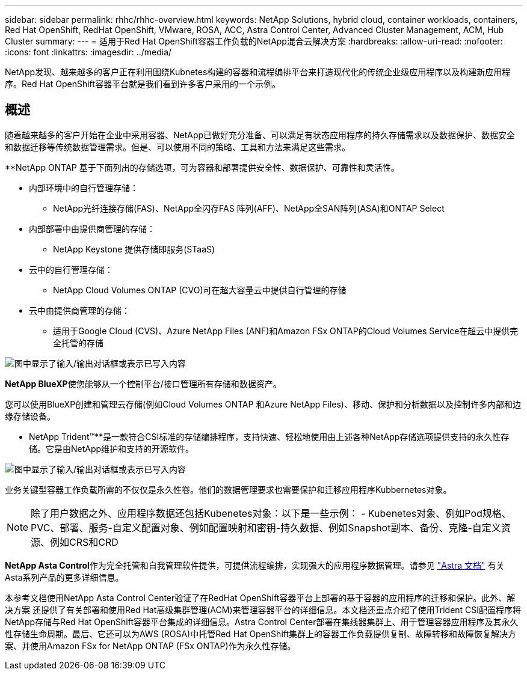 ---
sidebar: sidebar 
permalink: rhhc/rhhc-overview.html 
keywords: NetApp Solutions, hybrid cloud, container workloads, containers, Red Hat OpenShift, RedHat OpenShift, VMware, ROSA, ACC, Astra Control Center, Advanced Cluster Management, ACM, Hub Cluster 
summary:  
---
= 适用于Red Hat OpenShift容器工作负载的NetApp混合云解决方案
:hardbreaks:
:allow-uri-read: 
:nofooter: 
:icons: font
:linkattrs: 
:imagesdir: ../media/


[role="lead"]
NetApp发现、越来越多的客户正在利用围绕Kubnetes构建的容器和流程编排平台来打造现代化的传统企业级应用程序以及构建新应用程序。Red Hat OpenShift容器平台就是我们看到许多客户采用的一个示例。



== 概述

随着越来越多的客户开始在企业中采用容器、NetApp已做好充分准备、可以满足有状态应用程序的持久存储需求以及数据保护、数据安全和数据迁移等传统数据管理需求。但是、可以使用不同的策略、工具和方法来满足这些需求。

**NetApp ONTAP 基于下面列出的存储选项，可为容器和部署提供安全性、数据保护、可靠性和灵活性。

* 内部环境中的自行管理存储：
+
** NetApp光纤连接存储(FAS)、NetApp全闪存FAS 阵列(AFF)、NetApp全SAN阵列(ASA)和ONTAP Select


* 内部部署中由提供商管理的存储：
+
** NetApp Keystone 提供存储即服务(STaaS)


* 云中的自行管理存储：
+
** NetApp Cloud Volumes ONTAP (CVO)可在超大容量云中提供自行管理的存储


* 云中由提供商管理的存储：
+
** 适用于Google Cloud (CVS)、Azure NetApp Files (ANF)和Amazon FSx ONTAP的Cloud Volumes Service在超云中提供完全托管的存储




image:rhhc-ontap-features.png["图中显示了输入/输出对话框或表示已写入内容"]

**NetApp BlueXP**使您能够从一个控制平台/接口管理所有存储和数据资产。

您可以使用BlueXP创建和管理云存储(例如Cloud Volumes ONTAP 和Azure NetApp Files)、移动、保护和分析数据以及控制许多内部和边缘存储设备。

** NetApp Trident™**是一款符合CSI标准的存储编排程序，支持快速、轻松地使用由上述各种NetApp存储选项提供支持的永久性存储。它是由NetApp维护和支持的开源软件。

image:rhhc-trident-features.png["图中显示了输入/输出对话框或表示已写入内容"]

业务关键型容器工作负载所需的不仅仅是永久性卷。他们的数据管理要求也需要保护和迁移应用程序Kubbernetes对象。


NOTE: 除了用户数据之外、应用程序数据还包括Kubenetes对象：以下是一些示例： - Kubenetes对象、例如Pod规格、PVC、部署、服务-自定义配置对象、例如配置映射和密钥-持久数据、例如Snapshot副本、备份、克隆-自定义资源、例如CRS和CRD

**NetApp Asta Control**作为完全托管和自我管理软件提供，可提供流程编排，实现强大的应用程序数据管理。请参见 link:https://docs.netapp.com/us-en/astra-family/["Astra 文档"] 有关Asta系列产品的更多详细信息。

本参考文档使用NetApp Asta Control Center验证了在RedHat OpenShift容器平台上部署的基于容器的应用程序的迁移和保护。此外、解决方案 还提供了有关部署和使用Red Hat高级集群管理(ACM)来管理容器平台的详细信息。本文档还重点介绍了使用Trident CSI配置程序将NetApp存储与Red Hat OpenShift容器平台集成的详细信息。Astra Control Center部署在集线器集群上、用于管理容器应用程序及其永久性存储生命周期。最后、它还可以为AWS (ROSA)中托管Red Hat OpenShift集群上的容器工作负载提供复制、故障转移和故障恢复解决方案、并使用Amazon FSx for NetApp ONTAP (FSx ONTAP)作为永久性存储。
